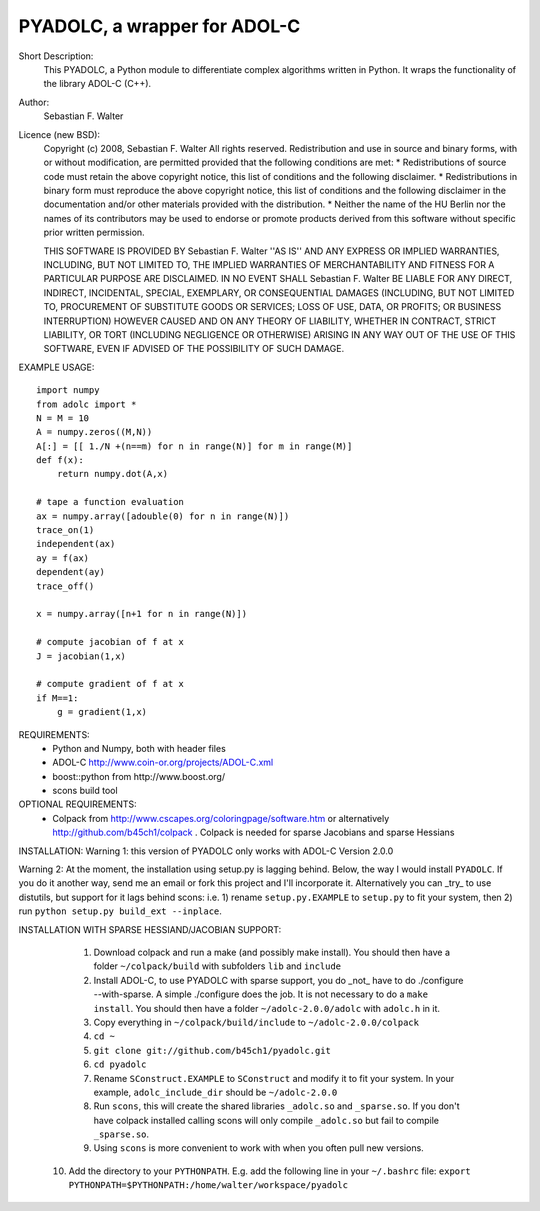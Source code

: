 =============================
PYADOLC, a wrapper for ADOL-C
=============================

Short Description:
    This PYADOLC, a Python module to differentiate complex algorithms written in Python.
    It wraps the functionality of the library ADOL-C (C++).

Author:
    Sebastian F. Walter 

Licence (new BSD):
    Copyright (c) 2008, Sebastian F. Walter
    All rights reserved.
    Redistribution and use in source and binary forms, with or without
    modification, are permitted provided that the following conditions are met:
    * Redistributions of source code must retain the above copyright
    notice, this list of conditions and the following disclaimer.
    * Redistributions in binary form must reproduce the above copyright
    notice, this list of conditions and the following disclaimer in the
    documentation and/or other materials provided with the distribution.
    * Neither the name of the HU Berlin nor the
    names of its contributors may be used to endorse or promote products
    derived from this software without specific prior written permission.

    THIS SOFTWARE IS PROVIDED BY Sebastian F. Walter ''AS IS'' AND ANY
    EXPRESS OR IMPLIED WARRANTIES, INCLUDING, BUT NOT LIMITED TO, THE IMPLIED
    WARRANTIES OF MERCHANTABILITY AND FITNESS FOR A PARTICULAR PURPOSE ARE
    DISCLAIMED. IN NO EVENT SHALL Sebastian F. Walter BE LIABLE FOR ANY
    DIRECT, INDIRECT, INCIDENTAL, SPECIAL, EXEMPLARY, OR CONSEQUENTIAL DAMAGES
    (INCLUDING, BUT NOT LIMITED TO, PROCUREMENT OF SUBSTITUTE GOODS OR SERVICES;
    LOSS OF USE, DATA, OR PROFITS; OR BUSINESS INTERRUPTION) HOWEVER CAUSED AND
    ON ANY THEORY OF LIABILITY, WHETHER IN CONTRACT, STRICT LIABILITY, OR TORT
    (INCLUDING NEGLIGENCE OR OTHERWISE) ARISING IN ANY WAY OUT OF THE USE OF THIS
    SOFTWARE, EVEN IF ADVISED OF THE POSSIBILITY OF SUCH DAMAGE.


EXAMPLE USAGE::
    
    import numpy
    from adolc import *
    N = M = 10
    A = numpy.zeros((M,N))
    A[:] = [[ 1./N +(n==m) for n in range(N)] for m in range(M)]
    def f(x):
        return numpy.dot(A,x)

    # tape a function evaluation
    ax = numpy.array([adouble(0) for n in range(N)])
    trace_on(1)
    independent(ax)
    ay = f(ax)
    dependent(ay)
    trace_off()

    x = numpy.array([n+1 for n in range(N)])

    # compute jacobian of f at x
    J = jacobian(1,x)

    # compute gradient of f at x
    if M==1:
        g = gradient(1,x)


REQUIREMENTS:
    * Python and Numpy, both with header files
    * ADOL-C http://www.coin-or.org/projects/ADOL-C.xml
    * boost::python from http://www.boost.org/
    * scons build tool

OPTIONAL REQUIREMENTS:
    * Colpack from http://www.cscapes.org/coloringpage/software.htm  or alternatively http://github.com/b45ch1/colpack . Colpack is needed for sparse Jacobians and sparse Hessians


INSTALLATION:
Warning 1:
this version of PYADOLC only works with ADOL-C Version 2.0.0

Warning 2:
At the moment, the installation using setup.py is lagging behind. Below, the way I would install ``PYADOLC``. If you do it another way, send me an email or fork this project and I'll incorporate it. 
Alternatively you can _try_ to use distutils, but support for it lags behind scons: i.e. 1) rename ``setup.py.EXAMPLE`` to ``setup.py`` to fit your system, then 2) run  ``python setup.py build_ext --inplace``.


INSTALLATION WITH SPARSE HESSIAND/JACOBIAN SUPPORT:

    1) Download colpack and run a make (and possibly make install). You should then have a folder ``~/colpack/build`` with subfolders ``lib`` and ``include``
    2) Install ADOL-C, to use PYADOLC with sparse support, you do _not_ have to do ./configure --with-sparse. A simple ./configure does the job. It is not necessary to do a ``make install``. You should then have a folder ``~/adolc-2.0.0/adolc`` with  ``adolc.h`` in it.
    3) Copy everything in ``~/colpack/build/include`` to ``~/adolc-2.0.0/colpack``
    4) ``cd ~``
    5) ``git clone git://github.com/b45ch1/pyadolc.git``
    6) ``cd pyadolc``
    7) Rename ``SConstruct.EXAMPLE`` to ``SConstruct`` and modify it to fit your system. In your example, ``adolc_include_dir`` should be ``~/adolc-2.0.0``
    8) Run ``scons``, this will create the shared libraries ``_adolc.so`` and ``_sparse.so``. If you don't have colpack installed calling scons will only compile ``_adolc.so`` but fail to compile ``_sparse.so``. 
    9) Using ``scons`` is more convenient to work with when you often pull new versions.
   10) Add the directory to your ``PYTHONPATH``.
       E.g. add the following line in your ``~/.bashrc`` file:
       ``export PYTHONPATH=$PYTHONPATH:/home/walter/workspace/pyadolc``




